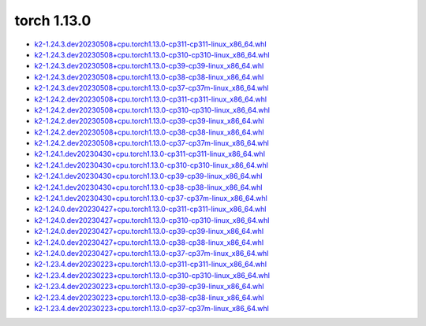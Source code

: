 torch 1.13.0
============


- `k2-1.24.3.dev20230508+cpu.torch1.13.0-cp311-cp311-linux_x86_64.whl <https://huggingface.co/csukuangfj/k2/resolve/main/cpu/k2-1.24.3.dev20230508+cpu.torch1.13.0-cp311-cp311-linux_x86_64.whl>`_
- `k2-1.24.3.dev20230508+cpu.torch1.13.0-cp310-cp310-linux_x86_64.whl <https://huggingface.co/csukuangfj/k2/resolve/main/cpu/k2-1.24.3.dev20230508+cpu.torch1.13.0-cp310-cp310-linux_x86_64.whl>`_
- `k2-1.24.3.dev20230508+cpu.torch1.13.0-cp39-cp39-linux_x86_64.whl <https://huggingface.co/csukuangfj/k2/resolve/main/cpu/k2-1.24.3.dev20230508+cpu.torch1.13.0-cp39-cp39-linux_x86_64.whl>`_
- `k2-1.24.3.dev20230508+cpu.torch1.13.0-cp38-cp38-linux_x86_64.whl <https://huggingface.co/csukuangfj/k2/resolve/main/cpu/k2-1.24.3.dev20230508+cpu.torch1.13.0-cp38-cp38-linux_x86_64.whl>`_
- `k2-1.24.3.dev20230508+cpu.torch1.13.0-cp37-cp37m-linux_x86_64.whl <https://huggingface.co/csukuangfj/k2/resolve/main/cpu/k2-1.24.3.dev20230508+cpu.torch1.13.0-cp37-cp37m-linux_x86_64.whl>`_
- `k2-1.24.2.dev20230508+cpu.torch1.13.0-cp311-cp311-linux_x86_64.whl <https://huggingface.co/csukuangfj/k2/resolve/main/cpu/k2-1.24.2.dev20230508+cpu.torch1.13.0-cp311-cp311-linux_x86_64.whl>`_
- `k2-1.24.2.dev20230508+cpu.torch1.13.0-cp310-cp310-linux_x86_64.whl <https://huggingface.co/csukuangfj/k2/resolve/main/cpu/k2-1.24.2.dev20230508+cpu.torch1.13.0-cp310-cp310-linux_x86_64.whl>`_
- `k2-1.24.2.dev20230508+cpu.torch1.13.0-cp39-cp39-linux_x86_64.whl <https://huggingface.co/csukuangfj/k2/resolve/main/cpu/k2-1.24.2.dev20230508+cpu.torch1.13.0-cp39-cp39-linux_x86_64.whl>`_
- `k2-1.24.2.dev20230508+cpu.torch1.13.0-cp38-cp38-linux_x86_64.whl <https://huggingface.co/csukuangfj/k2/resolve/main/cpu/k2-1.24.2.dev20230508+cpu.torch1.13.0-cp38-cp38-linux_x86_64.whl>`_
- `k2-1.24.2.dev20230508+cpu.torch1.13.0-cp37-cp37m-linux_x86_64.whl <https://huggingface.co/csukuangfj/k2/resolve/main/cpu/k2-1.24.2.dev20230508+cpu.torch1.13.0-cp37-cp37m-linux_x86_64.whl>`_
- `k2-1.24.1.dev20230430+cpu.torch1.13.0-cp311-cp311-linux_x86_64.whl <https://huggingface.co/csukuangfj/k2/resolve/main/cpu/k2-1.24.1.dev20230430+cpu.torch1.13.0-cp311-cp311-linux_x86_64.whl>`_
- `k2-1.24.1.dev20230430+cpu.torch1.13.0-cp310-cp310-linux_x86_64.whl <https://huggingface.co/csukuangfj/k2/resolve/main/cpu/k2-1.24.1.dev20230430+cpu.torch1.13.0-cp310-cp310-linux_x86_64.whl>`_
- `k2-1.24.1.dev20230430+cpu.torch1.13.0-cp39-cp39-linux_x86_64.whl <https://huggingface.co/csukuangfj/k2/resolve/main/cpu/k2-1.24.1.dev20230430+cpu.torch1.13.0-cp39-cp39-linux_x86_64.whl>`_
- `k2-1.24.1.dev20230430+cpu.torch1.13.0-cp38-cp38-linux_x86_64.whl <https://huggingface.co/csukuangfj/k2/resolve/main/cpu/k2-1.24.1.dev20230430+cpu.torch1.13.0-cp38-cp38-linux_x86_64.whl>`_
- `k2-1.24.1.dev20230430+cpu.torch1.13.0-cp37-cp37m-linux_x86_64.whl <https://huggingface.co/csukuangfj/k2/resolve/main/cpu/k2-1.24.1.dev20230430+cpu.torch1.13.0-cp37-cp37m-linux_x86_64.whl>`_
- `k2-1.24.0.dev20230427+cpu.torch1.13.0-cp311-cp311-linux_x86_64.whl <https://huggingface.co/csukuangfj/k2/resolve/main/cpu/k2-1.24.0.dev20230427+cpu.torch1.13.0-cp311-cp311-linux_x86_64.whl>`_
- `k2-1.24.0.dev20230427+cpu.torch1.13.0-cp310-cp310-linux_x86_64.whl <https://huggingface.co/csukuangfj/k2/resolve/main/cpu/k2-1.24.0.dev20230427+cpu.torch1.13.0-cp310-cp310-linux_x86_64.whl>`_
- `k2-1.24.0.dev20230427+cpu.torch1.13.0-cp39-cp39-linux_x86_64.whl <https://huggingface.co/csukuangfj/k2/resolve/main/cpu/k2-1.24.0.dev20230427+cpu.torch1.13.0-cp39-cp39-linux_x86_64.whl>`_
- `k2-1.24.0.dev20230427+cpu.torch1.13.0-cp38-cp38-linux_x86_64.whl <https://huggingface.co/csukuangfj/k2/resolve/main/cpu/k2-1.24.0.dev20230427+cpu.torch1.13.0-cp38-cp38-linux_x86_64.whl>`_
- `k2-1.24.0.dev20230427+cpu.torch1.13.0-cp37-cp37m-linux_x86_64.whl <https://huggingface.co/csukuangfj/k2/resolve/main/cpu/k2-1.24.0.dev20230427+cpu.torch1.13.0-cp37-cp37m-linux_x86_64.whl>`_
- `k2-1.23.4.dev20230223+cpu.torch1.13.0-cp311-cp311-linux_x86_64.whl <https://huggingface.co/csukuangfj/k2/resolve/main/cpu/k2-1.23.4.dev20230223+cpu.torch1.13.0-cp311-cp311-linux_x86_64.whl>`_
- `k2-1.23.4.dev20230223+cpu.torch1.13.0-cp310-cp310-linux_x86_64.whl <https://huggingface.co/csukuangfj/k2/resolve/main/cpu/k2-1.23.4.dev20230223+cpu.torch1.13.0-cp310-cp310-linux_x86_64.whl>`_
- `k2-1.23.4.dev20230223+cpu.torch1.13.0-cp39-cp39-linux_x86_64.whl <https://huggingface.co/csukuangfj/k2/resolve/main/cpu/k2-1.23.4.dev20230223+cpu.torch1.13.0-cp39-cp39-linux_x86_64.whl>`_
- `k2-1.23.4.dev20230223+cpu.torch1.13.0-cp38-cp38-linux_x86_64.whl <https://huggingface.co/csukuangfj/k2/resolve/main/cpu/k2-1.23.4.dev20230223+cpu.torch1.13.0-cp38-cp38-linux_x86_64.whl>`_
- `k2-1.23.4.dev20230223+cpu.torch1.13.0-cp37-cp37m-linux_x86_64.whl <https://huggingface.co/csukuangfj/k2/resolve/main/cpu/k2-1.23.4.dev20230223+cpu.torch1.13.0-cp37-cp37m-linux_x86_64.whl>`_
